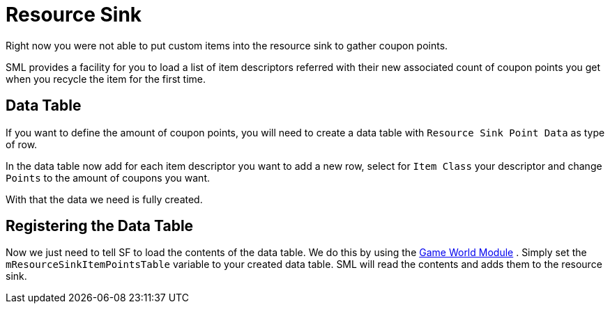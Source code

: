 = Resource Sink

Right now you were not able to put custom items into the resource sink
to gather coupon points.

SML provides a facility for you to load a list of item descriptors
referred with their new associated count of coupon points you get
when you recycle the item for the first time.

== Data Table

If you want to define the amount of coupon points,
you will need to create a data table with
`Resource Sink Point Data` as type of row.

In the data table now add for each item descriptor you want to add
a new row, select for `Item Class` your descriptor
and change `Points` to the amount of coupons you want.

With that the data we need is fully created.

== Registering the Data Table

Now we just need to tell SF to load the contents of the data table.
We do this by using the xref:Development/ModLoader/ModModules.adoc#_game_world_module_ugameworldmodule[Game World Module] .
Simply set the `mResourceSinkItemPointsTable` variable to your created data table.
SML will read the contents and adds them to the resource sink.
